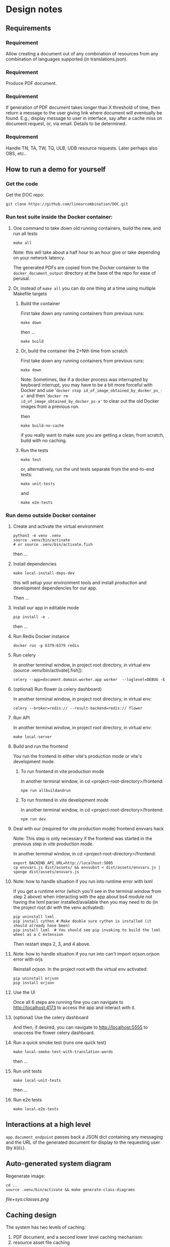 #+AUTHOR:
* Design notes
** Requirements
*** Requirement
Allow creating a document out of any combination of resources from any
combination of languages supported (in translations.json).
*** Requirement
Produce PDF document.
*** Requirement
If generation of PDF document takes longer than X threshold of time,
then return a message to the user giving link where document will
eventually be found. E.g., display message to user in interface, say
after a cache miss on document request, or, via email. Details to be
determined.
*** Requirement
Handle TN, TA, TW, TQ, ULB, UDB resource requests. Later perhaps also
OBS, etc..
** How to run a demo for yourself
*** Get the code
Get the DOC repo:

#+begin_src shell
git clone https://github.com/linearcombination/DOC.git
#+end_src

*** Run test suite inside the Docker container:
**** One command to take down old running containers, build the new, and run all tests
#+begin_src shell
make all
#+end_src

Note: this will take about a half hour to an hour give or take depending on your
network latency.

The generated PDFs are copied from the Docker container to the
=docker_document_output= directory at the base of the repo for ease of perusal.

**** Or, instead of =make all= you can do one thing at a time using multiple Makefile targets
***** Build the container

First take down any running containers from previous runs:

#+begin_src shell
make down
#+end_src

then ...
#+begin_src shell
make build
#+end_src
***** Or, build the container the 2+Nth time from scratch

First take down any running containers from previous runs:

#+begin_src shell
make down
#+end_src

Note: Sometimes, like if a docker process was interrupted by keyboard
interrupt, you may have to be a bit more forceful with Docker and use
'=docker stop id_of_image_obtained_by_docker_ps_-a'= and then '=docker rm
id_of_image_obtained_by_docker_ps-a'= to clear out the old Docker
images from a previous run.

then

#+begin_src shell
make build-no-cache
#+end_src

if you really want to make sure you are getting a clean, from scratch,
build with no caching.

***** Run the tests
#+begin_src shell
make test
#+end_src

or, alternatively, run the unit tests separate from the end-to-end
tests:
#+begin_src shell
make unit-tests
#+end_src

and
#+begin_src shell
make e2e-tests
#+end_src
*** Run demo outside Docker container
**** Create and activate the virtual environment

#+begin_src shell
python3 -m venv .venv
source .venv/bin/activate
# or source .venv/bin/activate.fish
#+end_src

then ...

**** Install dependencies
#+begin_src shell
make local-install-deps-dev
#+end_src

this will setup your environment tools and install production and
development dependencies for our app.

Then ...

**** Install our app in editable mode

#+begin_src shell
pip install -e .
#+end_src

then ...

**** Run Redis Docker instance

 #+begin_src shell
 docker run -p 6379:6379 redis
 #+end_src

**** Run celery

In another terminal window, in project root directory, in virtual env (source .venv/bin/activate[.fish]):
 #+begin_src shell
 celery --app=document.domain.worker.app worker  --loglevel=DEBUG -E
 #+end_src

**** (optional) Run flower (a celery dashboard)

In another terminal window, in project root directory, in virtual env:
 #+begin_src shell
 celery --broker=redis:// --result-backend=redis:// flower
 #+end_src

**** Run API

In another terminal window, in project root directory, in virtual env:
 #+begin_src shell
 make local-server
 #+end_src

**** Build and run the frontend

You run the frontend in either vite's production mode or vite's
development mode.
***** To run frontend in vite production mode
In another terminal window, in cd <project-root-directory>/frontend:
 #+begin_src shell
 npm run allbuildandrun
 #+end_src

***** To run frontend in vite development mode

In another terminal window, in cd <project-root-directory>/frontend:
 #+begin_src shell
 npm run dev
 #+end_src

**** Deal with our (required for vite production mode) frontend envvars hack

Note: This step is only necessary if the frontend was started in the
previous step in vite production mode.

In another terminal window, in cd <project-root-directory>/frontend:
 #+begin_src shell
 export BACKEND_API_URL=http://localhost:5005
 cp envvars.js dist/assets/ && envsubst < dist/assets/envvars.js | sponge dist/assets/envvars.js
 #+end_src

**** Note: how to handle situation if you run into runtime error with lxml

If you get a runtime error (which you'll see in the terminal window
from step 2 above) when interacting with the app about bs4
module not having the lxml parser installed/available then you may
need to do (in the project root dir with the venv activated):
 #+begin_src shell
 pip uninstall lxml
 pip install cython # Make double sure cython is installed (it should already have been)
 pip install lxml  # You should see pip invoking to build the lxml wheel as a C extension
 #+end_src
Then restart steps 2, 3, and 4 above.

**** Note: how to handle situation if you run into can't import orjson.orjson error with orjs

Reinstall orjson. In the project root with the virtual env activated:
 #+begin_src shell
 pip uninstall orjson
 pip install orjson
 #+end_src
**** Use the UI

Once all 6 steps are running fine you can navigate to
http://localhost:4173 to access the app and interact with it.

**** (optional) Use the celery dashboard

And then, if desired, you can navigate to http://localhost:5555 to
onaccess the flower celery dashboard.

**** Run a quick smoke test (runs one quick test)
#+begin_src shell
make local-smoke-test-with-translation-words
#+end_src

then ...
**** Run unit tests
#+begin_src shell
make local-unit-tests
#+end_src

then ...
**** Run e2e tests
#+begin_src shell
make local-e2e-tests
#+end_src

** Interactions at a high level

#+begin_src plantuml :file wa_design_sequence_diagram1.png :exports results
UI_biel -> app.document_endpoint: JSON document request
app.document_endpoint -> document_generator.main: passing resources from request
#+end_src

#+RESULTS:
[[file:wa_design_sequence_diagram1.png]]


=app.document_endpoint= passes back a JSON dict containing any messaging and
the URL of the generated document for display to the requesting user
(by =BIEL=).

** Auto-generated system diagram
Regenerate image:

#+begin_src shell  :results silent
cd ..
source .venv/bin/activate && make generate-class-diagrams
#+end_src

[[file+sys:classes.png]]
** Caching design
The system has two levels of caching:
1. PDF document,
   and a second lower level caching mechanism:
2. resource asset file caching

For (1), if the PDF document has previously been requested and built
and is 'fresh' according to the caching policy expressed in
=file_utils.asset_file_needs_update=, then immediately serve the PDF
document to the requesting user.

For (2), if any of the =DocumentRequest= instance's =ResourceRequest=
instances have been obtained from the cloud before and are 'fresh'
according to the caching policy expressed in
=file_utils.asset_file_needs_update=, then don't fetch said resource
asset files again, instead reuse the asset files already obtained.

Also, in level (2): =translations.json= is obtained
according to the caching policy expressed in
=file_utils.source_file_needs_update=.
** Handling links
Translation notes can have links to translation words.

Translation notes can have links to scripture verses.

Translation words can have links to translation notes.

Translation words can have links to scripture verses.

There may be other such inter-dependencies between resource types.

Problem: A document request may include translation notes, but not
translation words, or vice versa. What should be done in such cases
and others like them?

1. Remove such links including the prose leading up to them and
   following, e.g., (See also: _link_, _link_, _link_ blah blah blah)
   a. Removing just those links could render the prose that includes
   them non-sensical, for instance if later prose refers back to the
   links.
2. Instead of removing just the non-linkable links, remove the whole section
   that includes them.
   a. Loss of commentary - which is undesirable.
3. Leave the links, they'll render visually, but just won't work as
   links unless the resource type they reference is also part of the
   document request. This is the choice I have implemented.

Answer: 3
